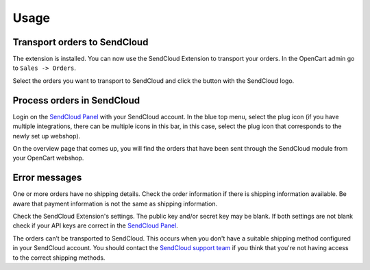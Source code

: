*****
Usage
*****

Transport orders to SendCloud
=============================
The extension is installed. You can now use the SendCloud Extension to transport your orders.
In the OpenCart admin go to ``Sales -> Orders``.

Select the orders you want to transport to SendCloud and click the button with the SendCloud logo.

.. image:: ../images/extension_transport.png

Process orders in SendCloud
===========================
Login on the `SendCloud Panel <https://panel.sendcloud.nl>`_  with your SendCloud account.
In the blue top menu, select the plug icon (if you have multiple integrations, there can be multiple icons in this bar, in this case, select the plug icon that corresponds to the newly set up webshop).

.. image:: ../images/plug_icon.png

On the overview page that comes up, you will find the orders that have been sent through the SendCloud module from your OpenCart webshop.

.. image:: ../images/module_orders.png

Error messages
==============
.. image:: ../images/extension_error_shipping_details.png

One or more orders have no shipping details. Check the order information if there is shipping information available. 
Be aware that payment information is not the same as shipping information.

.. image:: ../images/extension_error_api_keys.png
 
Check the SendCloud Extension's settings. The public key and/or secret key may be blank. If both settings are not blank check if your API keys are correct in the
`SendCloud Panel <https://panel.sendcloud.nl/>`_.
 
.. image:: ../images/extension_error_process.png

The orders can’t be transported to SendCloud. This occurs when you don't have a suitable shipping method configured in your SendCloud account.
You should contact the `SendCloud support team <contact@sendcloud.nl>`_ if you think that you're not having access to the correct shipping methods. 